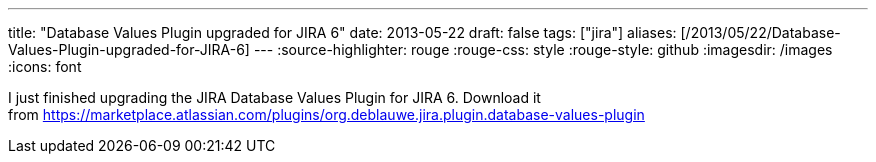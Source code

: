 ---
title: "Database Values Plugin upgraded for JIRA 6"
date: 2013-05-22
draft: false
tags: ["jira"]
aliases: [/2013/05/22/Database-Values-Plugin-upgraded-for-JIRA-6]
---
:source-highlighter: rouge
:rouge-css: style
:rouge-style: github
:imagesdir: /images
:icons: font

I just finished upgrading the JIRA Database Values Plugin for JIRA 6. Download it from https://marketplace.atlassian.com/plugins/org.deblauwe.jira.plugin.database-values-plugin
